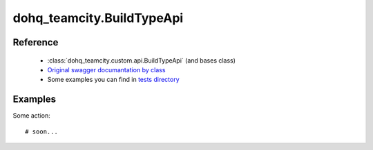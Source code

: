 #################
dohq_teamcity.BuildTypeApi
#################

Reference
========

  + :class:`dohq_teamcity.custom.api.BuildTypeApi` (and bases class)
  + `Original swagger documantation by class <https://github.com/devopshq/teamcity/blob/develop/docs-sphinx/swagger/api/BuildTypeApi.md>`_
  + Some examples you can find in `tests directory <https://github.com/devopshq/teamcity/blob/develop/test>`_

Examples
========
Some action::

    # soon...
